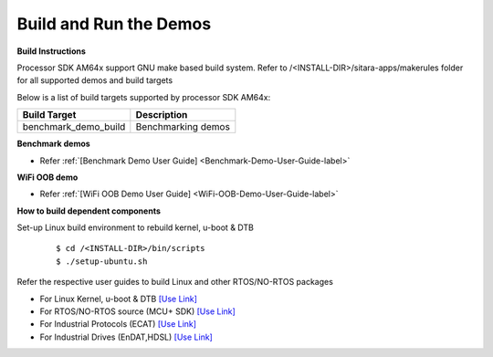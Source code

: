 Build and Run the Demos
======================================

**Build Instructions**

Processor SDK AM64x support GNU make based build system. Refer to
/<INSTALL-DIR>/sitara-apps/makerules folder for all supported demos and build targets

Below is a list of build targets supported by processor SDK AM64x:

+-----------------------+-----------------------------------------------------------------------+
| **Build Target**      |   **Description**                                                     |
+-----------------------+-----------------------------------------------------------------------+
| benchmark_demo_build  | Benchmarking demos                                                    |
+-----------------------+-----------------------------------------------------------------------+


**Benchmark demos**

-  Refer :ref:`[Benchmark Demo User Guide] <Benchmark-Demo-User-Guide-label>`

**WiFi OOB demo**

-  Refer :ref:`[WiFi OOB Demo User Guide] <WiFi-OOB-Demo-User-Guide-label>`

**How to build dependent components**

Set-up Linux build environment to rebuild kernel, u-boot & DTB

    ::

        $ cd /<INSTALL-DIR>/bin/scripts
        $ ./setup-ubuntu.sh

Refer the respective user guides to build Linux and other RTOS/NO-RTOS packages

-  For Linux Kernel, u-boot & DTB     `[Use Link] <../index_Linux.html>`__
-  For RTOS/NO-RTOS source (MCU+ SDK) `[Use Link] <http://software-dl.ti.com/mcu-plus-sdk/esd/AM64X/latest/exports/docs/api_guide_am64x/index.html>`__
-  For Industrial Protocols (ECAT)    `[Use Link] <http://software-dl.ti.com/mcu-plus-sdk/esd/AM64X/latest/exports/docs/api_guide_am64x/INDUSTRIAL_PROTOCOLS.html>`__
-  For Industrial Drives (EnDAT,HDSL) `[Use Link] <http://software-dl.ti.com/mcu-plus-sdk/esd/AM64X/latest/exports/docs/api_guide_am64x/EXAMPLES_MOTORCONTROL.html>`__



